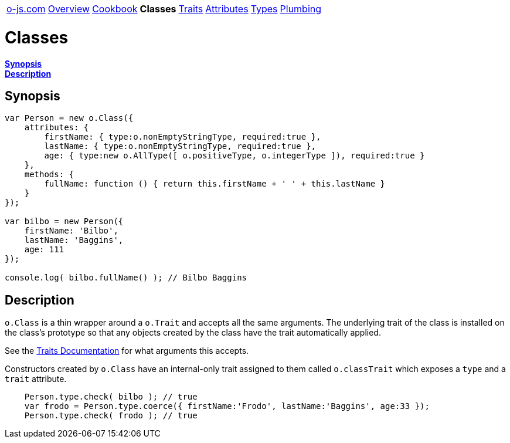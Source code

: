 ++++
<table><tr>
<td><a href="https://o-js.com">o-js.com</a></td>
<td><a href="Overview.adoc">Overview</a></td>
<td><a href="Cookbook.adoc">Cookbook</a></td>
<td><strong>Classes</strong></td>
<td><a href="Traits.adoc">Traits</a></td>
<td><a href="Attributes.adoc">Attributes</a></td>
<td><a href="Types.adoc">Types</a></td>
<td><a href="Plumbing.adoc">Plumbing</a></td>
</tr></table>
++++

= Classes

*link:#synopsis[Synopsis]* +
*link:#description[Description]*

== Synopsis

```js
var Person = new o.Class({
    attributes: {
        firstName: { type:o.nonEmptyStringType, required:true },
        lastName: { type:o.nonEmptyStringType, required:true },
        age: { type:new o.AllType([ o.positiveType, o.integerType ]), required:true }
    },
    methods: {
        fullName: function () { return this.firstName + ' ' + this.lastName }
    }
});

var bilbo = new Person({
    firstName: 'Bilbo',
    lastName: 'Baggins',
    age: 111
});

console.log( bilbo.fullName() ); // Bilbo Baggins
```

== Description

`o.Class` is a thin wrapper around a `o.Trait` and accepts all the same arguments.  The
underlying trait of the class is installed on the class's prototype so that any objects
created by the class have the trait automatically applied.

See the link:Traits.adoc[Traits Documentation] for what arguments this accepts.

Constructors created by `o.Class` have an internal-only trait assigned to them called
`o.classTrait` which exposes a `type` and a `trait` attribute.

```js
    Person.type.check( bilbo ); // true
    var frodo = Person.type.coerce({ firstName:'Frodo', lastName:'Baggins', age:33 });
    Person.type.check( frodo ); // true
```

